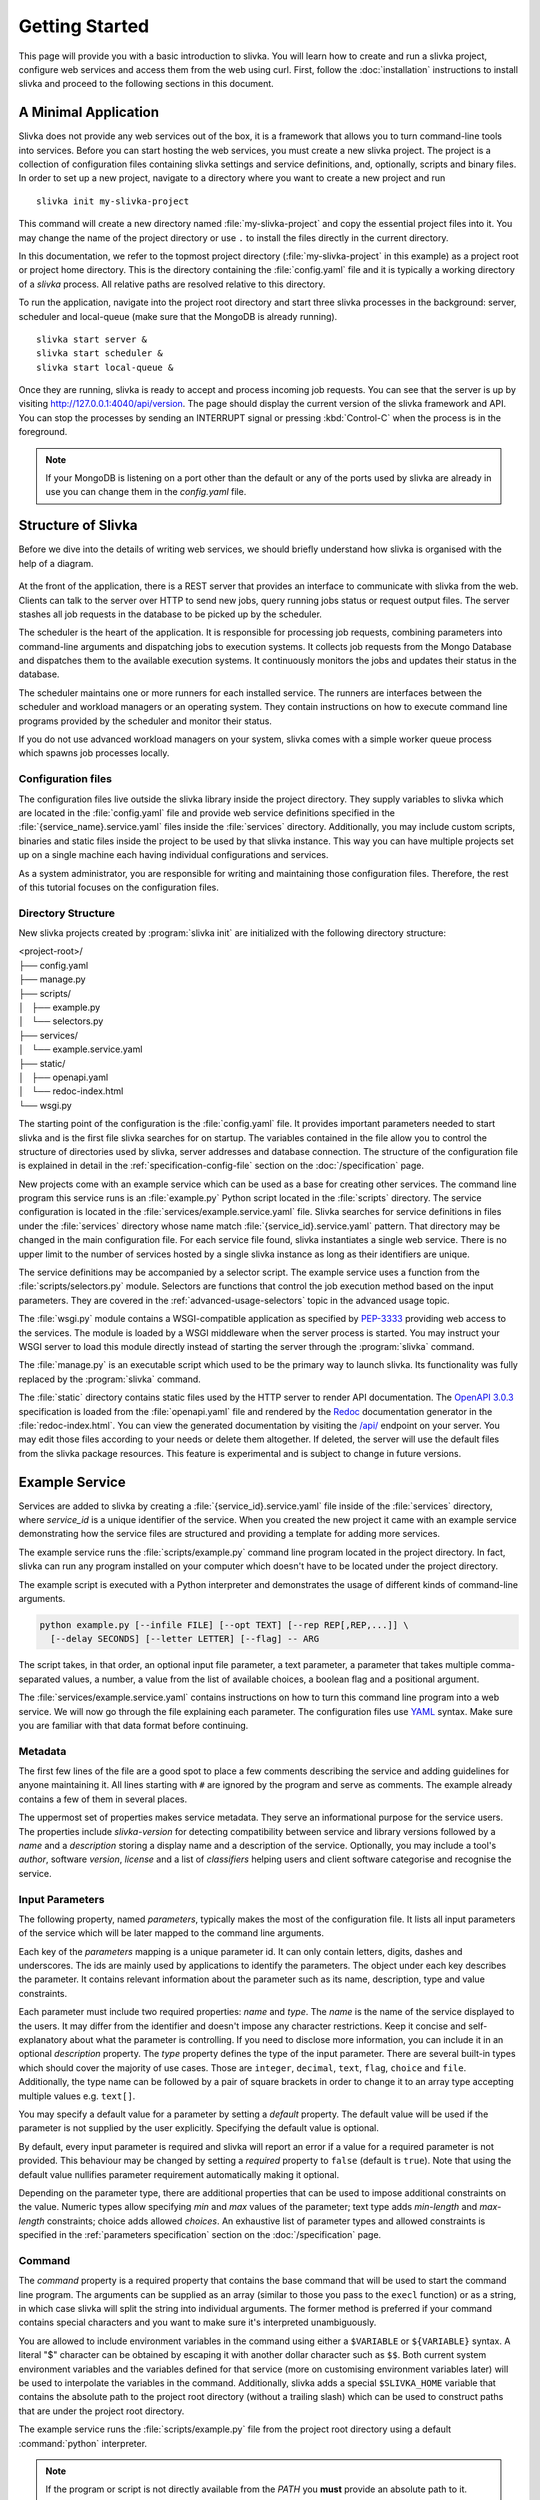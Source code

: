 ***************
Getting Started
***************

This page will provide you with a basic introduction to slivka.
You will learn how to create and run a slivka project, configure
web services and access them from the web using curl.
First, follow the :doc:`installation` instructions to install slivka
and proceed to the following sections in this document.

=====================
A Minimal Application
=====================

Slivka does not provide any web services out of the box, it is a
framework that allows you to turn command-line tools into services.
Before you can start hosting the web services, you must create a new
slivka project. The project is a collection of configuration files
containing slivka settings and service definitions, and, optionally,
scripts and binary files. In order to set up a new project, navigate
to a directory where you want to create a new project and run ::

  slivka init my-slivka-project

This command will create a new directory named
:file:`my-slivka-project` and copy the essential project files into
it. You may change the name of the project directory or use ``.`` to
install the files directly in the current directory.

In this documentation, we refer to the topmost project directory
(:file:`my-slivka-project` in this example) as a project root or
project home directory. This is the directory containing the
:file:`config.yaml` file and it is typically a working directory of a
*slivka* process. All relative paths are resolved relative to this
directory.

To run the application, navigate into the project root directory and
start three slivka processes in the background: server, scheduler and
local-queue (make sure that the MongoDB is already running). ::

  slivka start server &
  slivka start scheduler &
  slivka start local-queue &

Once they are running, slivka is ready to accept and process incoming
job requests. You can see that the server is up by visiting
`<http://127.0.0.1:4040/api/version>`_. The page should display the
current version of the slivka framework and API. You can stop the
processes by sending an INTERRUPT signal or pressing :kbd:`Control-C`
when the process is in the foreground.

.. note::

  If your MongoDB is listening on a port other than the default
  or any of the ports used by slivka are already in use you can
  change them in the *config.yaml* file.

===================
Structure of Slivka
===================

Before we dive into the details of writing web services, we should
briefly understand how slivka is organised with the help of a diagram.

.. figure:: overview.svg

At the front of the application, there is a REST server that provides
an interface to communicate with slivka from the web. Clients can talk
to the server over HTTP to send new jobs, query running jobs status or
request output files. The server stashes all job requests in the
database to be picked up by the scheduler.

The scheduler is the heart of the application. It is responsible for
processing job requests, combining parameters into command-line
arguments and dispatching jobs to execution systems. It collects job
requests from the Mongo Database and dispatches them to the available
execution systems. It continuously monitors the jobs and updates their
status in the database.

The scheduler maintains one or more runners for each installed
service. The runners are interfaces between the scheduler and
workload managers or an operating system. They contain instructions on
how to execute command line programs provided by the scheduler
and monitor their status.

If you do not use advanced workload managers on your system, slivka
comes with a simple worker queue process which spawns job processes
locally.

-------------------
Configuration files
-------------------

The configuration files live outside the slivka library inside the
project directory. They supply variables to slivka which are located
in the :file:`config.yaml` file and provide web service definitions
specified in the :file:`{service_name}.service.yaml` files inside the
:file:`services` directory. Additionally, you may include custom
scripts, binaries and static files inside the project to be used by
that slivka instance. This way you can have multiple projects set up
on a single machine each having individual configurations and
services.

As a system administrator, you are responsible for writing and
maintaining those configuration files. Therefore, the rest of this
tutorial focuses on the configuration files.

-------------------
Directory Structure
-------------------

New slivka projects created by :program:`slivka init` are initialized
with the following directory structure:

| <project-root>/
| ├── config.yaml
| ├── manage.py
| ├── scripts/
| │   ├── example.py
| │   └── selectors.py
| ├── services/
| │   └── example.service.yaml
| ├── static/
| │   ├── openapi.yaml
| │   └── redoc-index.html
| └── wsgi.py

The starting point of the configuration is the :file:`config.yaml`
file. It provides important parameters needed to start slivka and
is the first file slivka searches for on startup.
The variables contained in the file allow you to control the
structure of directories used by slivka, server addresses and
database connection.
The structure of the configuration file is explained in detail
in the :ref:`specification-config-file` section on the
:doc:`/specification` page.

New projects come with an example service which can be used as a base
for creating other services. The command line program this service
runs is an :file:`example.py` Python script located in the
:file:`scripts` directory. The service configuration is located in the
:file:`services/example.service.yaml` file. Slivka searches for
service definitions in files under the :file:`services` directory
whose name match :file:`{service_id}.service.yaml` pattern. That
directory may be changed in the main configuration file. For each
service file found, slivka instantiates a single web service. There is
no upper limit to the number of services hosted by a single slivka
instance as long as their identifiers are unique.

The service definitions may be accompanied by a selector script. The
example service uses a function from the :file:`scripts/selectors.py`
module. Selectors are functions that control the job execution method
based on the input parameters. They are covered in the
:ref:`advanced-usage-selectors` topic in the advanced usage topic.

The :file:`wsgi.py` module contains a WSGI-compatible application as
specified by PEP-3333_ providing web access to the services. The
module is loaded by a WSGI middleware when the server process is
started. You may instruct your WSGI server to load this module
directly instead of starting the server through the :program:`slivka`
command.

.. _PEP-3333: https://www.python.org/dev/peps/pep-3333/

The :file:`manage.py` is an executable script which used to be the
primary way to launch slivka. Its functionality was fully replaced by
the :program:`slivka` command.

The :file:`static` directory contains static files used by the HTTP
server to render API documentation. The `OpenAPI 3.0.3`_
specification is loaded from the :file:`openapi.yaml` file and
rendered by the Redoc_ documentation generator in the
:file:`redoc-index.html`. You can view the generated documentation by
visiting the `/api/`_ endpoint on your server. You may edit those
files according to your needs or delete them altogether. If deleted,
the server will use the default files from the slivka package
resources. This feature is experimental and is subject to change in
future versions.

.. _`OpenAPI 3.0.3`: https://swagger.io/specification/
.. _Redoc: https://github.com/Redocly/redoc
.. _/api/: http://127.0.0.1:4040/api/

.. versionadded:: 0.8.0b20
   API documentation files

.. _getting-started-example-service:

===============
Example Service
===============

Services are added to slivka by creating a
:file:`{service_id}.service.yaml` file inside of the :file:`services`
directory, where *service_id* is a unique identifier of the service.
When you created the new project it came with an example service
demonstrating how the service files are structured and providing a
template for adding more services.

The example service runs the :file:`scripts/example.py` command line
program located in the project directory. In fact, slivka can run
any program installed on your computer which doesn't have to be
located under the project directory.

The example script is executed with a Python interpreter and
demonstrates the usage of different kinds of command-line arguments.

.. code:: sh

  python example.py [--infile FILE] [--opt TEXT] [--rep REP[,REP,...]] \
    [--delay SECONDS] [--letter LETTER] [--flag] -- ARG

The script takes, in that order, an optional input file parameter, a
text parameter, a parameter that takes multiple comma-separated
values, a number, a value from the list of available choices, a
boolean flag and a positional argument.

The :file:`services/example.service.yaml` contains instructions on how
to turn this command line program into a web service. We will now go
through the file explaining each parameter.
The configuration files use YAML_ syntax. Make sure you are
familiar with that data format before continuing.

.. _YAML: https://yaml.org/

--------
Metadata
--------

The first few lines of the file are a good spot to place a few comments
describing the service and adding guidelines for anyone maintaining
it. All lines starting with ``#`` are ignored by the program and
serve as comments. The example already contains a few of them in
several places.

The uppermost set of properties makes service metadata. They serve an
informational purpose for the service users. The properties include
*slivka-version* for detecting compatibility between service and
library versions followed by a *name* and a *description* storing a
display name and a description of the service. Optionally, you may
include a tool's *author*, software *version*, *license* and a list of
*classifiers* helping users and client software categorise and
recognise the service.

----------------
Input Parameters
----------------

The following property, named *parameters*, typically makes the most
of the configuration file. It lists all input parameters of the
service which will be later mapped to the command line arguments.

Each key of the *parameters* mapping is a unique parameter id. It
can only contain letters, digits, dashes and underscores. The ids are
mainly used by applications to identify the parameters.
The object under each key describes the parameter. It contains
relevant information about the parameter such as its name, description,
type and value constraints.

Each parameter must include two required properties: *name* and
*type*. The *name* is the name of the service displayed to the users.
It may differ from the identifier and doesn't impose any character
restrictions. Keep it concise and self-explanatory about what the
parameter is controlling. If you need to disclose more information,
you can include it in an optional *description* property. The *type*
property defines the type of the input parameter. There are several
built-in types which should cover the majority of use cases. Those
are ``integer``, ``decimal``, ``text``, ``flag``, ``choice`` and
``file``. Additionally, the type name can be followed by a pair of
square brackets in order to change it to an array type accepting
multiple values e.g. ``text[]``.

You may specify a default value for a parameter by setting a *default*
property. The default value will be used if the parameter is not
supplied by the user explicitly. Specifying the default value is
optional.

By default, every input parameter is required and slivka will report
an error if a value for a required parameter is not provided.
This behaviour may be changed by setting a *required* property to
``false`` (default is ``true``). Note that using the default value
nullifies parameter requirement automatically making it optional.

Depending on the parameter type, there are additional properties that
can be used to impose additional constraints on the value. Numeric
types allow specifying *min* and *max* values of the parameter; text
type adds *min-length* and *max-length* constraints; choice adds
allowed *choices*. An exhaustive list of parameter types and allowed
constraints is specified in the :ref:`parameters specification`
section on the :doc:`/specification` page.

-------
Command
-------

The *command* property is a required property that contains the base
command that will be used to start the command line program.
The arguments can be supplied as an array (similar to those you pass
to the ``execl`` function) or as a string, in which case slivka will
split the string into individual arguments. The former method is
preferred if your command contains special characters and you want
to make sure it's interpreted unambiguously.

You are allowed to include environment variables in the command using
either a ``$VARIABLE`` or ``${VARIABLE}`` syntax. A literal "$"
character can be obtained by escaping it with another dollar character
such as ``$$``. Both current system environment variables and the
variables defined for that service (more on customising environment
variables later) will be used to interpolate the variables in the
command. Additionally, slivka adds a special ``$SLIVKA_HOME`` variable
that contains the absolute path to the project root directory (without
a trailing slash) which can be used to construct paths that are under
the project root directory.

The example service runs the :file:`scripts/example.py` file from the
project root directory using a default :command:`python` interpreter.

.. note::

  If the program or script is not directly available from the *PATH*
  you **must** provide an absolute path to it. Failing to do so will
  result in failing jobs with a "file not found" error.

-----------------
Program Arguments
-----------------

Once we specified the base command and the input parameters, we must
instruct slivka how to translate those inputs to the command line
arguments. The *args* parameter defines the rules of translating the
input parameters to the command line arguments. For each key specified
in the *parameters*, you need to add an entry in the *args* mapping
having the same key. Each entry value is an object defining at least
an *arg* property that contains a template for the command line
argument. A ``$(value)`` placeholder in the template will be replaced
by the input value provided by the user. The arguments are inserted
into the command line in their definition order. When the value of the
parameter is missing, the entire argument is skipped. You should not
worry about special characters, quotes or spaces in the user's input.
Slivka automatically converts all values to strings and quotes and
escapes them before inserting them into the command line. Arguments
may also contain environment variables which are processed the same
way as for the `base command <command>`_.

.. warning::

  Never evaluate user input directly. Running commands such as ``bash
  -c`` is a serious security issue.

Let's take a look at the simplest case, the *opt* parameter in the
example service.

.. code:: yaml

  opt:
    arg: --opt $(value)

This instruction passes the value of the matching *opt* input
parameter to the command line program as the ``--opt TEXT`` argument.
The *arg* template is ``--opt $(value)`` and the actual value is
substituted for the ``$(value)`` placeholder. For example, if a user
provides a *"cosy bathroom"* string as an input to the *opt*
parameter, then the constructed command line arguments are ``--opt
'cosy bathroom'``.

If the input parameter has multiple values, the argument is repeated
multiple times for each value. You can alter this behaviour by adding
a *join* property containing a character that will be used to join
multiple values into one argument. In the example the ``--rep
REP[,REP,...]`` parameter takes multiple comma-separated values,
therefore the *arg* becomes ``--rep $(value)`` and a comma character
is used for the *join*. The resulting arguments will be ``--rep
valA,valB,valC``. If *join* were not provided, the argument would be
repeated for each value ``--rep valA --rep valB --rep valC``.

.. note::

  Using space to join the values does not yield multiple arguments.
  The joined string is always treated as a single argument i.e.
  ``--rep "valA valB valC"``.

The file-type parameters are converted to absolute paths prior to
being passed to the command line and, for all intents and purposes,
can be treated as any other string. Those paths typically point
outside the working directory of the process, which well-behaved
programs should handle with no issues. However, you can add a special
*symlink* argument with a link name, which tells slivka to create a
symbolic link to the original file in the process' working directory
and to use its name instead. That's particularly useful for programs that
require input files to be present in the current working directory or
have specific name requirements. If the symbolic link could not be
created, slivka tries to create a hard link and, if it fails too, it
copies the file to the target location.

A slightly different type of parameter is a flag. It typically
doesn't have a value associated with it. Instead, it can be either in
a present or an absent state. Under the hood, flags do actually have a
value of ``"true"`` literal if enabled or nothing if disabled which
results in the parameter being skipped.

Although every input parameter must be reflected in the arguments, the
opposite is not true. You may add arguments which are not defined in
the list of parameters. We recommend naming those arguments starting
with an underscore to differentiate them from "regular" arguments.
Those arguments have no way to fetch their value from the input
parameters and therefore are always omitted unless a *default*
constant value is provided explicitly in the argument definition. They
can be used to supply constants to the command line which should not
be altered by users. In the example, we specified a *_separator*
argument which inserts ``--`` between options and positional
arguments. In order to not be skipped, we gave it a constant
placeholder value "present". The ``$(value)`` placeholder can also
be used in those constant arguments and will be set to the default
value e.g.

.. code:: yaml

  _output-file:
    arg: --output=$(value)
    default: result.out

---------------------
Environment Variables
---------------------

If a program requires environment variables to work properly, you can
define them inside an *env* property. The *env* property is optional
and, if it exists, it should contain a mapping of environment variable
names to their values. Those variables will be set for every process
started for that service. You can reference system environment
variables in the variable values using the ``${VARIABLE}`` syntax.
However, you can't include other variables from this mapping to avoid
circular dependencies and ambiguity.

In the example, we stored a ``/usr/bin/env python`` command in the
``PYTHON`` variable which could be re-used in the command as
``$PYTHON``. We also redefined the ``PATH`` variable prepending the
path to a :file:`bin` directory from the project's root directory to
it.

Every process is executed in a modified environment with all system
variables except for ``PATH`` removed and all variables from the *env*
property then added. If you need a system variable to propagate to the
program, you need to set its value to itself in the *env* e.g.

.. code:: yaml

  env:
    MY_VARIABLE: ${MY_VARIABLE}

------------
Output files
------------

The last stage after running the program is collecting its output.
Slivka covers the output written to files and to the standard output
and error streams. The *outputs* property enumerates all output files
that should be presented to the front-end users. Each key in the
mapping represents a single output file or a group of files. The only
required property of the result object is a *path* containing a path
relative to the working directory of the process or a glob_ pattern
that will be used to match output files. The standard output and error
streams are automatically redirected to :file:`stdout` and
:file:`stderr` files respectively and can be referred to by those
names.

You can include additional metadata to aid users such as a
human-readable name under the *name* property or a *media-type*
(as discussed in `RFC 2045`_) to help client software recognise the
file types.

.. _RFC 2045: https://datatracker.ietf.org/doc/html/rfc2045
.. _glob: https://en.wikipedia.org/wiki/Glob_(programming)

--------------------
Execution Management
--------------------

The last bit of the service configuration is not strictly about the
command line program, but the way it is launched on a computer. Once the
command line arguments and environment variables are sorted out, the
scheduler sends it to one of the ``Runner`` implementations. The
runner takes a list of arguments and spawns a new process on the
system. Runners available for the service are listed under the
*runners* property under the top-level *execution* property.
The runners' definition is a mapping where each key is an identifier
of the runner and each value is an object defining the runner.
It needs to contain at least a *type* property defining the class
of the runner. The type can be accompanied by a *parameters* property
containing keyword arguments that will be passed to the runner's
initializer. The available parameters vary depending on the runner
class. If no selector is specified, a runner having a *"default"*
identifier is always selected.

Currently, slivka supports four execution methods: *shell*, *slivka
queue*, *univa grid engine* and *slurm*.

The simplest of them, the ``ShellRunner`` runs programs in a default
shell as child processes. It is simple and sufficient for very low
workloads and few simultaneous jobs, however, it can easily exhaust
all system resources if too many processes are running at once.
The use of the ``ShellRunner`` is highly discouraged in production
or outside small internal networks.

A *local-queue* and an accompanying ``SlivkaQueueRunner`` offer an
improved way to spawn processes. The local queue is a separate
process which maintains a queue of pending jobs and starts new child
processes only if there is an available slot, making sure that only a
limited number of subprocesses are running at the time. The local
queues can be moved to different nodes or VMs (as long as they share
the file system with the main slivka process). The
``SlivkaQueueRunner`` accepts one parameter: ``address`` locating the
socket the local queue is listening on. If not provided, the address
from the main configuration file is used.

A ``GridEngineRunner`` utilizes `Univa/Altair Grid Engine`_, a
third-party queuing system, to execute jobs. It wraps received
commands in shell scripts and sends them to the grid engine using a
:program:`qsub` command. ``GridEngineRunner`` accepts a single
``qargs`` parameter containing a list of arguments that will be
directly appended to the :program:`qsub` command. Note that slivka
always adds ``-V --cwd -o stdout -e stderr`` arguments to the command
line and they should not be overridden.

.. _`Univa/Altair Grid Engine`: https://www.altair.com/grid-engine/

A ``SlurmRunner`` uses a Slurm_ workload manager to execute jobs. It
wraps received commands in bash scripts and submits them to Slurm
using a :program:`sbatch` command. ``SlurmRunner`` accepts a single
``sbatchargs`` parameters containing a list of arguments that will be
directly appended to the :program:`sbatch` command. Slivka
automatically includes ``--output=stdout --error=stderr --parsable``
arguments which should not be overridden.

.. _Slurm: https://slurm.schedmd.com/

An ``LSFRunner` uses an LSF_ workload manager to execute jobs.  It
wraps commands in bash scripts and submits them to LSF using a
:program:`bsub` command.  ``LSFRunner`` accepts a single ``bsubargs``
parameter containing a list of arguments that will be appended to the
:program:`bsub` command.

.. _LSF: https://www.ibm.com/docs/en/spectrum-lsf/

Selector
========

Using selectors is an advanced topic which will be covered in the
:ref:`execution management` section of the advanced usage. The
selector is a python function or a class which takes a mapping of
input parameters and command line arguments and outputs an identifier
of the runner to be used. If more than one runner is defined under the
*runners* property then the role of the selector is to choose one of
those runners based on the job inputs. It allows the allocation of
different resources depending on the size or nature of the submitted
job. If no identifier is returned then the job request is rejected. If
only one runner is used regardless of the inputs, it should be named
``"default"`` and the *selector* property may be omitted. In that
case, a default selector which always selects a default runner is
used.

-------
Testing
-------

.. versionadded:: 0.8.3

No system is 100% reliable. Failures and downtimes are unavoidable and it is
important to know when one of them happens. Slivka comes bundled with a tool
that periodically tests the availability of each service. That way users and
system administrators can see the current status of the services, whether
they are operational or not.

The tests are defined as a list under the top-level *tests* property
in the service configuration file. Each element contains the data for test jobs that is run
automatically every hour whose result is stored in the database.
The test job definition is an object containing *parameters* property, where
the mapping of input names to the values is present, and the *applicable-runners*
property, listing the names of the runners the test is run against.
Additionally, you can specify an optional *timeout* parameter. It is a number
of seconds after which the tests will be automatically stopped with a *WARNING*
status.

More information about defining tests can be found
in the :ref:`specification:Tests` section on the configuration page.
